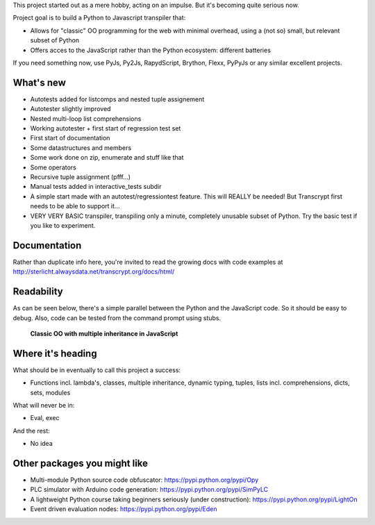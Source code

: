 This project started out as a mere hobby, acting on an impulse.
But it's becoming quite serious now.

Project goal is to build a Python to Javascript transpiler that:

- Allows for "classic" OO programming for the web with minimal overhead, using a (not so) small, but relevant subset of Python
- Offers acces to the JavaScript rather than the Python ecosystem: different batteries

If you need something now, use PyJs, Py2Js, RapydScript, Brython, Flexx, PyPyJs or any similar excellent projects.

What's new
==========

- Autotests added for listcomps and nested tuple assignement
- Autotester slightly improved
- Nested multi-loop list comprehensions
- Working autotester + first start of regression test set
- First start of documentation
- Some datastructures and members
- Some work done on zip, enumerate and stuff like that
- Some operators
- Recursive tuple assignment (pfff...)
- Manual tests added in interactive_tests  subdir
- A simple start made with an autotest/regressiontest feature. This will REALLY be needed! But Transcrypt first needs to be able to support it...
- VERY VERY BASIC transpiler, transpiling only a minute, completely unusable subset of Python. Try the basic test if you like to experiment.

Documentation
=============

Rather than duplicate info here, you're invited to read the growing docs with code examples at http://sterlicht.alwaysdata.net/transcrypt.org/docs/html/

Readability
===========

As can be seen below, there's a simple parallel between the Python and the JavaScript code.
So it should be easy to debug.
Also, code can be tested from the command prompt using stubs.

.. figure:: http://www.transcrypt.org/illustrations/class_compare.png
	:alt: Screenshot of Python versus JavaScript code
	
	**Classic OO with multiple inheritance in JavaScript**

Where it's heading
==================

What should be in eventually to call this project a success:

- Functions incl. lambda's, classes, multiple inheritance, dynamic typing, tuples, lists incl. comprehensions, dicts, sets, modules

What will never be in:

- Eval, exec

And the rest:

- No idea

Other packages you might like
=============================

- Multi-module Python source code obfuscator: https://pypi.python.org/pypi/Opy
- PLC simulator with Arduino code generation: https://pypi.python.org/pypi/SimPyLC
- A lightweight Python course taking beginners seriously (under construction): https://pypi.python.org/pypi/LightOn
- Event driven evaluation nodes: https://pypi.python.org/pypi/Eden
